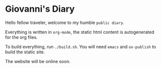 * Giovanni's Diary

Hello fellow traveler, welcome to my humble =public diary=.

Everything is written in =org-mode=, the static html content is
autogenerated for the org files.

To build everything, run =./build.sh=. You will need =emacs= and
=ox-publish= to build the static site.

The website will be online soon.
